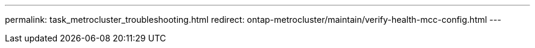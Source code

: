 ---
permalink: task_metrocluster_troubleshooting.html
redirect: ontap-metrocluster/maintain/verify-health-mcc-config.html
---

